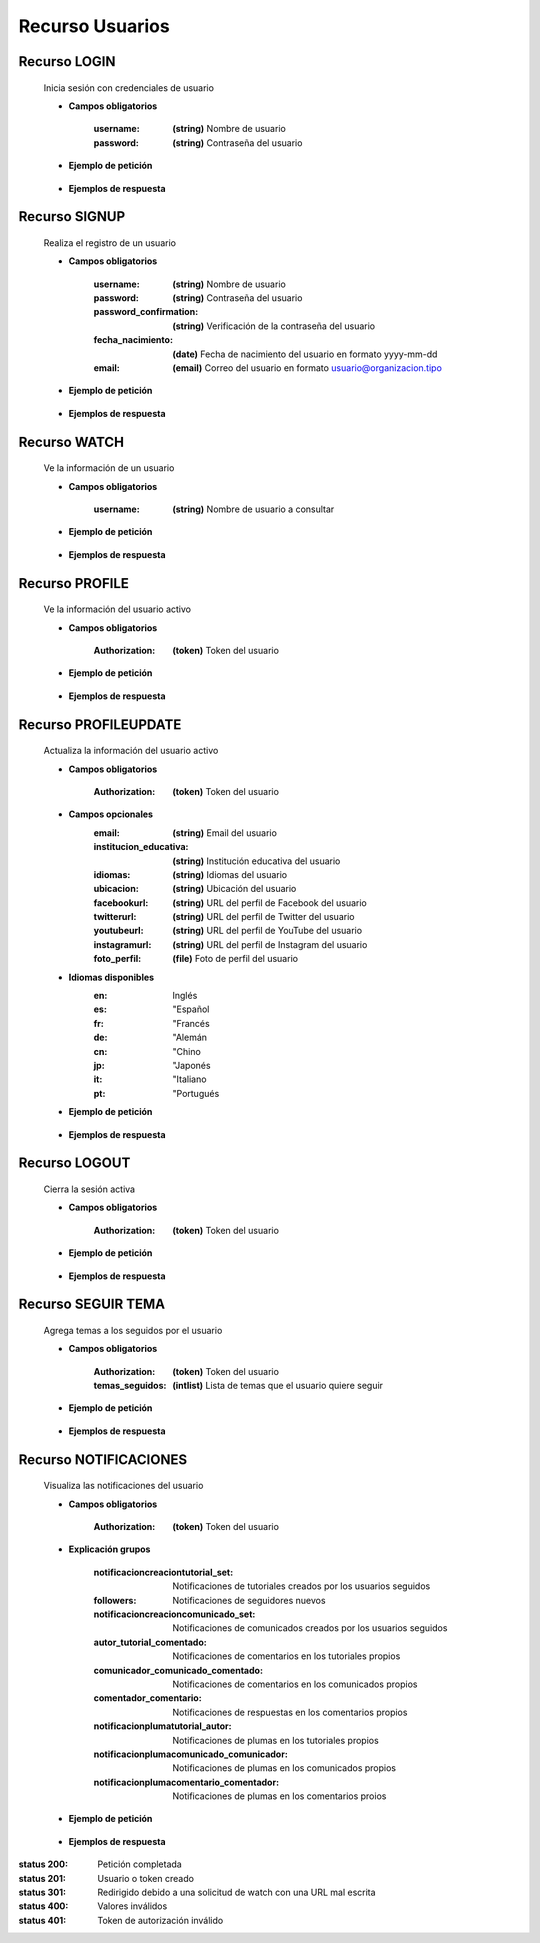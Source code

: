 ========================
    Recurso Usuarios
========================

Recurso LOGIN
-------------

    .. http:post:: /api/users/login/

    Inicia sesión con credenciales de usuario

    * **Campos obligatorios**

        :username: **(string)** Nombre de usuario
        :password: **(string)** Contraseña del usuario

    * **Ejemplo de petición**

        .. host:: http

            POST /api/users/login/
            Content-Type: json

            {
                "username": "usuariosprueba",
                "password": "usuariosprueba"
            }

    * **Ejemplos de respuesta** 

        .. host:: http

            HTTP/1.1 201 CREATED
            Content-Type: json

            {
                "user": {
                        "username": "usuariosabado3",
                        "last_login": "2021-09-18",
                        "email": "usuariosabado3@sabado.com",
                        "fecha_registro": "2021-09-18",
                        "fecha_nacimiento": "2005-01-31",
                        "institucion_educativa": null,
                        "idiomas": [],
                        "ubicacion": null,
                        "facebookurl": null,
                        "twitterurl": null,
                        "youtubeurl": null,
                        "instagramurl": null,
                        "adulto": false,
                        "foto_perfil": null,
                        "following": [],
                        "tutorial_Usuario": []
                },
                "access_token": "3076c51dad376c39984fef4e9ce9a8167e26c6f4"
            }

            HTTP/1.1 400 BAD_REQUEST
            Content-Type: json

            {
                "non_field_errors": [
                    "Credenciales incorrectas"
                ]
            }

Recurso SIGNUP
--------------

    .. http:post:: /api/users/signup/

    Realiza el registro de un usuario

    * **Campos obligatorios**

        :username: **(string)** Nombre de usuario
        :password: **(string)** Contraseña del usuario
        :password_confirmation: **(string)** Verificación de la contraseña del usuario
        :fecha_nacimiento: **(date)** Fecha de nacimiento del usuario en formato yyyy-mm-dd
        :email: **(email)** Correo del usuario en formato usuario@organizacion.tipo

    * **Ejemplo de petición**

        .. host:: http

            POST /api/users/signup/
            Content-Type: json

            {
                "username": "usuario",
                "password": "contraseñausuario",
                "password_confirmation": "contraseñausuario",
                "fecha_nacimiento": "2000-06-01",
                "email": "email@usuario.com"
            }

    * **Ejemplos de respuesta** 

        .. host:: http

            HTTP/1.1 201 CREATED
            Content-Type: json

            {
                "user": {
                    "username": "usuario",
                    "last_login": null,
                    "email": "email@usuario.com",
                    "fecha_registro": "2021-09-24",
                    "fecha_nacimiento": "2000-06-01",
                    "institucion_educativa": null,
                    "idiomas": null,
                    "ubicacion": null,
                    "facebookurl": null,
                    "twitterurl": null,
                    "youtubeurl": null,
                    "instagramurl": null,
                    "adulto": true,
                    "foto_perfil": null,
                    "following": [],
                    "tutorial_Usuario": []  
                },
                "access_token": "0392eec65f1bc00f0deea7dada1c00cf4a753873"
            }

            HTTP/1.1 400 BAD_REQUEST
            Content-Type: json

            {
                "username": [
                    "Este campo debe ser único."
                ],
                "email": [
                    "Este campo debe ser único."
                ]
            }  

Recurso WATCH
-------------

    .. http:get:: /api/users/watch/?username=<username>

    Ve la información de un usuario

    * **Campos obligatorios**

        :username: **(string)** Nombre de usuario a consultar

    * **Ejemplo de petición**

        .. host:: http

            GET /api/users/watch/?username=usuarioreal
            Content-Type: None
            Parameters: username=usuarioreal

    * **Ejemplos de respuesta** 

        .. host:: http

            HTTP/1.1 200 OK
            Content-Type: json

            {
                "username": "usuarioreal",
                "last_login": "2021-09-18",
                "email": "usuarioreal@realidad.com",
                "fecha_registro": "2021-09-18",
                "fecha_nacimiento": "2000-01-22",
                "institucion_educativa": null,
                "idiomas": null,
                "ubicacion": null,
                "facebookurl": null,
                "twitterurl": null,
                "instagramurl": null,
                "youtubeurl": null,
                "adulto": true,
                "foto_perfil": null,
                "following": [
                    {
                        "following_user_id": 3,
                        "getfollowingusername": "Quetz",
                        "created": "2021-10-31T21:23:17.002124Z"
                    }
                ],
                "temas_seguidos": [
                    3
                ],
                "tutorial_Usuario": [
                    {
                        "id": 5,
                        "titulo": "Cosas",
                        "banner": "/media/tutorials/Quetz2_uCfjJL9.png",
                        "descripcion": "Cosas que se hacen",
                        "nivel": "bas",
                        "sensible": false,
                        "fecha_creacion": "2021-10-19"
                    }
                ]
            }

            HTTP/1.1 301 REDIRECT
            HTTP/1.1 200 OK
            Content-Type: json

            {
                "username": "usuarioreal",
                "last_login": "2021-09-18",
                "email": "usuarioreal@realidad.com",
                "fecha_registro": "2021-09-18",
                "fecha_nacimiento": "2000-01-22",
                "institucion_educativa": null,
                "idiomas": null,
                "ubicacion": null,
                "facebookurl": null,
                "twitterurl": null,
                "youtubeurl": null,
                "instagramurl": null,
                "adulto": true,
                "foto_perfil": null,
                "following": [],
                "tutorial_Usuario": [
                    {
                        "id": 1,
                        "titulo": "Cosas",
                        "banner": "/media/tutorials/Quetz2_uCfjJL9.png",
                        "descripcion": "Cosas que se hacen",
                        "nivel": "bas",
                        "sensible": false,
                        "fecha_creacion": "2021-10-19"
                    }
                ]
            }

            HTTP/1.1 400 BAD_REQUEST
            Content-Type: json

            {
                "Error": "Username inválido"
            } 

Recurso PROFILE
---------------

    .. http:get:: /api/users/profile

    Ve la información del usuario activo

    * **Campos obligatorios**

        :Authorization: **(token)** Token del usuario


    * **Ejemplo de petición**

        .. host:: http

            GET /api/users/profile
            Content-Type: None
            Authorization: Token d227f1551ed6e778dc021d14ed85fc5808a131xx

    * **Ejemplos de respuesta** 

        .. host:: http

            HTTP/1.1 200 OK
            Content-Type: json

            {
                "username": "usuarioreal",
                "last_login": "2021-09-18",
                "email": "usuarioreal@realidad.com",
                "fecha_registro": "2021-09-18",
                "fecha_nacimiento": "2000-01-22",
                "institucion_educativa": null,
                "idiomas": null,
                "ubicacion": null,
                "facebookurl": null,
                "twitterurl": null,
                "youtubeurl": null,
                "instagramurl": null,
                "adulto": true,
                "foto_perfil": null,
                "following": [
                    {
                        "following_user_id": {
                            "id": 3,
                            "username": "Quetz",
                            "foto_perfil": null
                        },
                        "created": "2021-10-31T21:23:17.002124Z"
                    }
                ],
                "temas_seguidos": [
                    3
                ],
                "tutorial_Usuario": [
                    {
                        "id": 5,
                        "titulo": "Cosas",
                        "banner": "/media/tutorials/Quetz2_uCfjJL9.png",
                        "descripcion": "Cosas que se hacen",
                        "nivel": "bas",
                        "sensible": false,
                        "fecha_creacion": "2021-10-19"
                    }
                ]
            }


            HTTP/1.1 400 BAD_REQUEST
            Content-Type: json

            {
                "Error": "Requiere sesión activa"
            } 

Recurso PROFILEUPDATE
---------------------

    .. http:patch:: /api/users/profileupdate/

    Actualiza la información del usuario activo

    * **Campos obligatorios**

        :Authorization: **(token)** Token del usuario
    
    * **Campos opcionales**
        :email: **(string)** Email del usuario
        :institucion_educativa: **(string)** Institución educativa del usuario
        :idiomas: **(string)** Idiomas del usuario
        :ubicacion: **(string)** Ubicación del usuario
        :facebookurl: **(string)** URL del perfil de Facebook del usuario
        :twitterurl: **(string)** URL del perfil de Twitter del usuario
        :youtubeurl: **(string)** URL del perfil de YouTube del usuario
        :instagramurl: **(string)** URL del perfil de Instagram del usuario
        :foto_perfil: **(file)** Foto de perfil del usuario

    * **Idiomas disponibles**
        :en: Inglés
        :es: "Español
        :fr: "Francés
        :de: "Alemán
        :cn: "Chino
        :jp: "Japonés
        :it: "Italiano
        :pt: "Portugués


    * **Ejemplo de petición**

        .. host:: http

            PATCH /api/users/profileupdate/
            Content-Type: json
            Authorization: Token 0392eec65f1bc00f0deea7dada1c00cf4a753xx

            {
                "email": "perfilde@usuario.com",
                "institucion_educativa": "UTP",
                "idiomas": "cn",
                "ubicacion": "Pereira",
                "instagramurl": "instagram.com/quetzapp01/",
            }

    * **Ejemplos de respuesta** 

        .. host:: http

            HTTP/1.1 200 OK
            Content-Type: json

            {
                "Exito": "Perfil actualizado correctamente"
            }


            HTTP/1.1 400 BAD_REQUEST
            Content-Type: json

            {
                "Error": "Requiere sesión activa"
            }  

Recurso LOGOUT
--------------

    .. http:get:: /api/users/logout/

    Cierra la sesión activa

    * **Campos obligatorios**

        :Authorization: **(token)** Token del usuario

    * **Ejemplo de petición**

        .. host:: http

            GET /api/users/logout/
            Content-Type: None
            Authorization: Token 4bb5315c61eae164656d2765b46a5447073d09b5

    * **Ejemplos de respuesta** 

        .. host:: http

            HTTP/1.1 200 OK
            Content-Type: json

            {
                "Éxito": "Sesión cerrada correctamente"
            }

            HTTP/1.1 401 UNAUTHORIZED
            Content-Type: json

            {
                "detail": "Las credenciales de autenticación no se proveyeron"
            }

Recurso SEGUIR TEMA
-------------------

    .. http:post:: /api/users/followthemes/

    Agrega temas a los seguidos por el usuario

    * **Campos obligatorios**

        :Authorization: **(token)** Token del usuario
        :temas_seguidos: **(intlist)** Lista de temas que el usuario quiere seguir

    * **Ejemplo de petición**

        .. host:: http

            POST /api/users/followthemes/
            Content-Type: json
            Authorization: Token 4bb5315c61eae164656d2765b46a5447073d09b5

            {
                "temas_seguidos": [
                    1, 2
                ]
            }

    * **Ejemplos de respuesta** 

        .. host:: http

            HTTP/1.1 200 OK
            Content-Type: json

            {
                "Éxito": "Temas seguidos correctamente"
            }

            HTTP/1.1 401 UNAUTHORIZED
            Content-Type: json

            {
                "detail": "Las credenciales de autenticación no se proveyeron"
            }

Recurso NOTIFICACIONES
----------------------

    .. http:get:: /api/users/notifications/

    Visualiza las notificaciones del usuario 

    * **Campos obligatorios**

        :Authorization: **(token)** Token del usuario

    * **Explicación grupos**

        :notificacioncreaciontutorial_set: Notificaciones de tutoriales creados por los usuarios seguidos
        :followers: Notificaciones de seguidores nuevos
        :notificacioncreacioncomunicado_set: Notificaciones de comunicados creados por los usuarios seguidos
        :autor_tutorial_comentado: Notificaciones de comentarios en los tutoriales propios
        :comunicador_comunicado_comentado: Notificaciones de comentarios en los comunicados propios
        :comentador_comentario: Notificaciones de respuestas en los comentarios propios
        :notificacionplumatutorial_autor: Notificaciones de plumas en los tutoriales propios
        :notificacionplumacomunicado_comunicador: Notificaciones de plumas en los comunicados propios
        :notificacionplumacomentario_comentador: Notificaciones de plumas en los comentarios proios

    * **Ejemplo de petición**

        .. host:: http

            GET /api/users/notifications/
            Content-Type: None
            Authorization: Token 4bb5315c61eae164656d2765b46a5447073d0

    * **Ejemplos de respuesta** 

        .. host:: http

            HTTP/1.1 200 OK
            Content-Type: json

            {
                "notificacioncreaciontutorial_set": [
                {
                    "tutorial": {
                        "id": 35,
                        "autor": {
                            "id": 3,
                            "username": "Quetz",
                            "foto_perfil": null
                        },
                        "titulo": "Tutorial con notificaciones"
                    },
                    "fecha_notificacion": "2021-11-24T21:03:45.894016Z"
                }
                ],
                "followers": [
                    {
                    "user_id": {
                        "id": 2,
                        "username": "ni monda perez",
                        "foto_perfil": "https://quetz.s3.us-east-2.amazonaws.com/users/basic.png?X-Amz-Algorithm=AWS4-HMAC-SHA256&X-Amz-Credential=AKIAVLDANIIR5O6TFGCH%2F20211125%2Fus-east-2%2Fs3%2Faws4_request&X-Amz-Date=20211125T185840Z&X-Amz-Expires=3600&X-Amz-SignedHeaders=host&X-Amz-Signature=6fbecc682d69eab455020055ff94d385fb3697d7b71d674f9ba54f0aa2f7430a"
                    },
                    "created": "2021-09-28T19:16:32.623156Z"
                }
                ],
                "notificacioncreacioncomunicado_set": [
                    {
                        "comunicado": {
                            "id": 4,
                            "comunicador": {
                                "id": 3,
                                "username": "Quetz",
                                "foto_perfil": null
                            }
                        },
                        "fecha_notificacion": "2021-11-25T20:42:23.086684Z"
                    }
                ],
                "autor_tutorial_comentado": [
                    {
                        "tutorial": 1,
                        "titulo_tutorial": "Creación de un buen tutorial",
                        "comentario": {
                            "id": 9,
                            "comentador": {
                                "id": 32,
                                "username": "usuario",
                                "foto_perfil": null
                            }
                        },
                        "fecha_notificacion": "2021-11-25T21:49:03.900756Z"
                    }
                ],
                "comunicador_comunicado_comentado": [
                    {
                        "comunicado": 4,
                        "titulo_tutorial": "Creación de un buen tutorial",
                        "comentario": {
                            "id": 3,
                            "comentador": {
                                "id": 32,
                                "username": "usuario",
                                "foto_perfil": null
                            }
                        },
                        "fecha_notificacion": "2021-11-25T22:25:33.359139Z"
                    }
                ],
                "comentador_comentario": [
                    {
                        "tutorial": 5,
                        "comentario": 4,
                        "respuesta": {
                            "id": 9,
                            "comentador_respuesta": {
                                "id": 32,
                                "username": "usuario",
                                "foto_perfil": null
                            }
                        },
                        "fecha_notificacion": "2021-11-26T21:53:01.946795Z"
                    }
                ],
                "notificacionplumatutorial_autor": [
                    {
                        "tutorial": 1,
                        "emplumador": {
                                "id": 32,
                                "username": "usuario",
                                "foto_perfil": null
                            },
                        "fecha_notificacion": "2021-11-28T15:29:22.436254Z"
                    }
                ],
                "notificacionplumacomunicado_comunicador": [
                    {
                        "comunicado": 1,
                        "emplumador": {
                                "id": 32,
                                "username": "usuario",
                                "foto_perfil": null
                            },
                        "fecha_notificacion": "2021-11-28T15:57:54.544313Z"
                    }
                ],
                "notificacionplumacomentario_comentador": [
                    {
                        "tutorial": 5,
                        "comentario": 4,
                        "emplumador": {
                                "id": 32,
                                "username": "usuario",
                                "foto_perfil": null
                            },
                        "fecha_notificacion": "2021-11-28T16:22:12.313457Z"
                    }
                ]

            }

            HTTP/1.1 400 BAD REQUEST
            Content-Type: json

            {
                "detail": "Requiere sesión activa"
            }

            HTTP/1.1 401 UNAUTHORIZED
            Content-Type: json

            {
                "detail": "Token inválido."
            }


:status 200: Petición completada
:status 201: Usuario o token creado
:status 301: Redirigido debido a una solicitud de watch con una URL mal escrita
:status 400: Valores inválidos
:status 401: Token de autorización inválido
